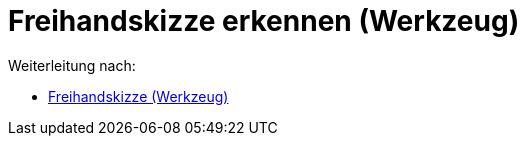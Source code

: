 = Freihandskizze erkennen (Werkzeug)
ifdef::env-github[:imagesdir: /de/modules/ROOT/assets/images]

Weiterleitung nach:

* xref:/tools/Freihandskizze.adoc[Freihandskizze (Werkzeug)]
